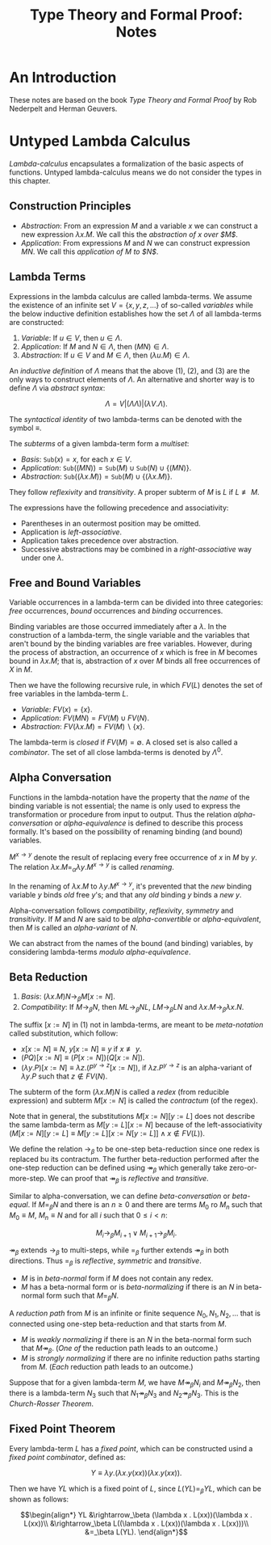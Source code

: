 #+TITLE: Type Theory and Formal Proof: Notes

* An Introduction

These notes are based on the book /Type Theory and Formal Proof/ by Rob Nederpelt and Herman Geuvers.

* Untyped Lambda Calculus

/Lambda-calculus/ encapsulates a formalization of the basic aspects of functions. Untyped lambda-calculus means we do not consider the types in this chapter.

** Construction Principles

- /Abstraction/: From an expression $M$ and a variable $x$ we can construct a new expression $\lambda x . M$. We call this the /abstraction of $x$ over $M$/.
- /Application/: From expressions $M$ and $N$ we can construct expression $M N$. We call this /application of $M$ to $N$/.

** Lambda Terms

Expressions in the lambda calculus are called lambda-terms. We assume the existence of an infinite set $V = \{x, y, z, \ldots\}$ of so-called /variables/
while the below inductive definition establishes how the set $\Lambda$ of all lambda-terms are constructed:

1) /Variable/: If $u \in V$, then $u \in \Lambda$.
2) /Application/: If $M$ and $N \in \Lambda$, then $(MN) \in \Lambda$.
3) /Abstraction/: If $u \in V$ and $M \in \Lambda$, then $(\lambda u . M) \in \Lambda$.

An /inductive definition/ of $\Lambda$ means that the above (1), (2), and (3) are the only ways to construct elements of $\Lambda$. An alternative and shorter way is to define $\Lambda$ via /abstract syntax/:

$$\Lambda = V | (\Lambda \Lambda) | (\lambda V . \Lambda).$$

The /syntactical identity/ of two lambda-terms can be denoted with the symbol $\equiv$.

The /subterms/ of a given lambda-term form a /multiset/:

- /Basis/: $\texttt{Sub}(x) = {x}$, for each $x \in V$.
- /Application/: $\texttt{Sub}((M N)) = \texttt{Sub}(M) \cup \texttt{Sub}(N) \cup \{(M N)\}$.
- /Abstraction/: $\texttt{Sub}((\lambda x . M)) = \texttt{Sub}(M) \cup \{(\lambda x. M)\}$.

They follow /reflexivity/ and /transitivity/. A proper subterm of $M$ is $L$ if $L \not\equiv M$.

The expressions have the following precedence and associativity:

- Parentheses in an outermost position may be omitted.
- Application is /left-associative/.
- Application takes precedence over abstraction.
- Successive abstractions may be combined in a /right-associative/ way under one $\lambda$.

** Free and Bound Variables

Variable occurrences in a lambda-term can be divided into three categories: /free/ occurrences, /bound/ occurrences and /binding/ occurrences.

Binding variables are those occurred immediately after a $\lambda$. In the construction of a lambda-term, the single variable and the variables that aren't bound by the binding variables are free variables. However, during the process of abstraction, an occurrence of $x$ which is free in $M$ becomes bound in $\lambda x. M$; that is, abstraction of $x$ over $M$ binds all free occurrences of $X$ in $M$.

Then we have the following recursive rule, in which $FV(L)$ denotes the set of free variables in the lambda-term $L$.

- /Variable/: $FV(x) = \{x\}$.
- /Application/: $FV(MN) = FV(M) \cup FV(N)$.
- /Abstraction/: $FV(\lambda x . M) = FV(M) \backslash \{x\}$.

The lambda-term is /closed/ if $FV(M) = \emptyset$. A closed set is also called a /combinator/. The set of all close lambda-terms is denoted by $\Lambda^0$.

** Alpha Conversation

Functions in the lambda-notation have the property that the /name/ of the binding variable is not essential; the name is only used to express the transformation or procedure from input to output. Thus the relation /alpha-conversation/ or /alpha-equivalence/ is defined to describe this process formally. It's based on the possibility of renaming binding (and bound) variables.

$M^{x\rightarrow y}$ denote the result of replacing every free occurrence of $x$ in $M$ by $y$. The relation $\lambda x. M =_\alpha \lambda y . M^{x \rightarrow y}$ is called /renaming/.

In the renaming of $\lambda x . M$ to $\lambda y . M^{x \rightarrow y}$, it's prevented that the /new/ binding variable $y$ binds /old/ free $y$'s; and that any /old/ binding $y$ binds a /new/ $y$.

Alpha-conversation follows /compatibility/, /reflexivity/, /symmetry/ and /transitivity/. If $M$ and $N$ are said to be /alpha-convertible/ or /alpha-equivalent/, then $M$ is called an /alpha-variant/ of $N$.

We can abstract from the names of the bound (and binding) variables, by considering lambda-terms /modulo alpha-equivalence/.

** Beta Reduction

1) /Basis/: $(\lambda x . M)N \rightarrow_\beta M [x := N]$.
2) /Compatibility/: If $M \rightarrow_\beta N$, then $ML \rightarrow_\beta NL$, $LM \rightarrow_\beta LN$ and $\lambda x . M \rightarrow_\beta \lambda x . N$.

The suffix $[x := N]$ in (1) not in lambda-terms, are meant to be /meta-notation/ called substitution, which follow:

- $x[x := N] \equiv N$, $y[x := N] \equiv y$ if $x \not\equiv y$.
- $(PQ)[x := N] \equiv (P[x := N])(Q[x := N])$.
- $(\lambda y . P)[x := N] \equiv \lambda z . (P^{y \rightarrow z}[x := N])$, if $\lambda z . P^{y \rightarrow z}$ is an alpha-variant of $\lambda y . P$ such that $z \notin FV(N)$.

The subterm of the form $(\lambda x . M)N$ is called a /redex/ (from reducible expression) and subterm $M[x := N]$ is called the /contractum/ (of the regex).

Note that in general, the substitutions $M[x := N][y := L]$ does not describe the same lambda-term as $M[y := L][x := N]$ because of the left-associativity ($M[x := N][y := L] \equiv M[y := L][x := N[y := L]] \land x \notin FV(L)$).

We define the relation $\rightarrow_\beta$ to be one-step beta-reduction since one redex is replaced bu its contractum. The further beta-reduction performed after the one-step reduction can be defined using $\twoheadrightarrow_\beta$ which generally take zero-or-more-step.
We can proof that $\twoheadrightarrow_\beta$ is /reflective/ and /transitive/.

Similar to alpha-conversation, we can define /beta-conversation/ or /beta-equal/. If $M =_\beta N$ and there is an $n \geq 0$ and there are terms $M_0$ ro $M_n$ such that $M_0 \equiv M$, $M_n \equiv N$ and for all $i$ such that $0 \leq i < n$:

$$M_i \rightarrow_\beta M_{i+1} \lor M_{i+1} \rightarrow_\beta M_i.$$

$\twoheadrightarrow_\beta$ extends $\rightarrow_\beta$ to multi-steps, while $=_\beta$ further extends $\twoheadrightarrow_\beta$ in both directions. Thus $=_\beta$ is /reflective/, /symmetric/ and /transitive/.

- $M$ is in /beta-normal/ form if $M$ does not contain any redex.
- $M$ has a beta-normal form or is /beta-normalizing/ if there is an $N$ in beta-normal form such that $M =_\beta N$.

A /reduction path/ from $M$ is an infinite or finite sequence $N_0, N_1, N_2, \ldots$ that is connected using one-step beta-reduction and that starts from $M$.

- $M$ is /weakly normalizing/ if there is an $N$ in the beta-normal form such that $M \twoheadrightarrow_\beta$. (/One of/ the reduction path leads to an outcome.)
- $M$ is /strongly normalizing/ if there are no infinite reduction paths starting from $M$. (/Each/ reduction path leads to an outcome.)

Suppose that for a given lambda-term $M$, we have $M \twoheadrightarrow_\beta N_i$ and $M \twoheadrightarrow_\beta N_2$, then there is a lambda-term $N_3$ such that $N_1 \twoheadrightarrow_\beta N_3$ and $N_2 \twoheadrightarrow_\beta N_3$. This is the /Church-Rosser Theorem/.

** Fixed Point Theorem

Every lambda-term $L$ has a /fixed point/, which can be constructed usind a /fixed point combinator/, defined as:

$$Y \equiv \lambda y . (\lambda x . y(xx))(\lambda x . y(xx)).$$

Then we have $YL$ which is a fixed point of $L$, since $L(YL) =_\beta YL$, which can be shown as follows:

$$\begin{align*}
YL &\rightarrow_\beta (\lambda x . L(xx))(\lambda x . L(xx))\\
   &\rightarrow_\beta L((\lambda x . L(xx))(\lambda x . L(xx)))\\
   &=_\beta L(YL).
\end{align*}$$
